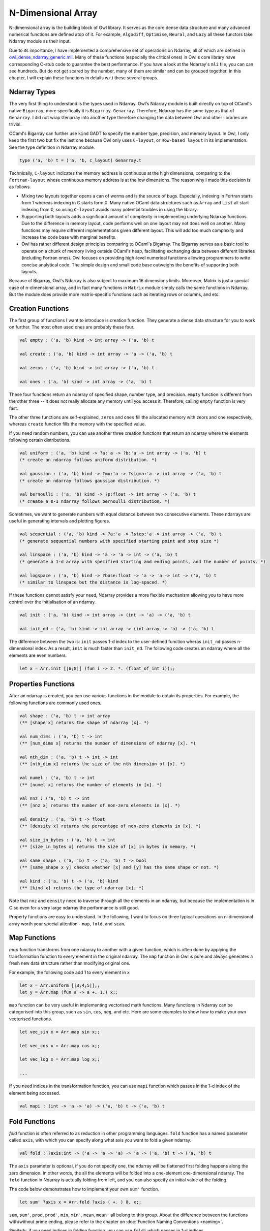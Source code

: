 N-Dimensional Array
=================================================

N-dimensional array is the building block of Owl library. It serves as the core dense data structure and many advanced numerical functions are defined atop of it. For example, ``Algodiff``, ``Optimise``, ``Neural``, and ``Lazy`` all these functors take Ndarray module as their input.

Due to its importance, I have implemented a comprehensive set of operations on Ndarray, all of which are defined in `owl_dense_ndarray_generic.mli <https://github.com/ryanrhymes/owl/blob/master/src/owl/dense/owl_dense_ndarray_generic.mli>`_. Many of these functions (especially the critical ones) in Owl's core library have corresponding C-stub code to guarantee the best performance. If you have a look at the Ndarray's ``mli`` file, you can can see hundreds. But do not get scared by the number, many of them are similar and can be grouped together. In this chapter, I will explain these functions in details w.r.t these several groups.



Ndarray Types
-------------------------------------------------

The very first thing to understand is the types used in Ndarray. Owl's Ndarray module is built directly on top of OCaml's native ``Bigarray``, more specifically it is ``Bigarray.Genarray``. Therefore, Ndarray has the same type as that of ``Genarray``. I did not wrap Genarray into another type therefore changing the data between Owl and other libraries are trivial.

OCaml's Bigarray can further use ``kind`` GADT to specify the number type, precision, and memory layout. In Owl, I only keep the first two but fix the last one because Owl only uses ``C-layout``, or ``Row-based layout`` in its implementation. See the type definition in Ndarray module.

.. code-block:: ocaml

  type ('a, 'b) t = ('a, 'b, c_layout) Genarray.t


Technically, ``C-layout`` indicates the memory address is continuous at the high dimensions, comparing to the ``Fortran-layout`` whose continuous memory address is at the low dimensions. The reason why I made this decision is as follows.

* Mixing two layouts together opens a can of worms and is the source of bugs. Especially, indexing in Fortran starts from 1 whereas indexing in C starts form 0. Many native OCaml data structures such as ``Array`` and ``List`` all start indexing from 0, so using ``C-layout`` avoids many potential troubles in using the library.

* Supporting both layouts adds a significant amount of complexity in implementing underlying Ndarray functions. Due to the difference in memory layout, code performs well on one layout may not does well on another. Many functions may require different implementations given different layout. This will add too much complexity and increase the code base with marginal benefits.

* Owl has rather different design principles comparing to OCaml's Bigarray. The Bigarray serves as a basic tool to operate on a chunk of memory living outside OCaml's heap, facilitating exchanging data between different libraries (including Fortran ones). Owl focuses on providing high-level numerical functions allowing programmers to write concise analytical code. The simple design and small code base outweighs the benefits of supporting both layouts.


Because of Bigarray, Owl's Ndarray is also subject to maximum 16 dimensions limits. Moreover, Matrix is just a special case of n-dimensional array, and in fact many functions in ``Matrix`` module simply calls the same functions in Ndarray. But the module does provide more matrix-specific functions such as iterating rows or columns, and etc.



Creation Functions
-------------------------------------------------

The first group of functions I want to introduce is creation function. They generate a dense data structure for you to work on further. The most often used ones are probably these four.

.. code-block:: ocaml

  val empty : ('a, 'b) kind -> int array -> ('a, 'b) t

  val create : ('a, 'b) kind -> int array -> 'a -> ('a, 'b) t

  val zeros : ('a, 'b) kind -> int array -> ('a, 'b) t

  val ones : ('a, 'b) kind -> int array -> ('a, 'b) t


These four functions return an ndarray of specified shape, number type, and precision. ``empty`` function is different from the other three -- it does not really allocate any memory until you access it. Therefore, calling ``empty`` function is very fast.

The other three functions are self-explained, ``zeros`` and ``ones`` fill the allocated memory with zeors and one respectively, whereas ``create`` function fills the memory with the specified value.

If you need random numbers, you can use another three creation functions that return an ndarray where the elements following certain distributions.

.. code-block:: ocaml

  val uniform : ('a, 'b) kind -> ?a:'a -> ?b:'a -> int array -> ('a, 'b) t
  (* create an ndarray follows uniform distribution. *)

  val gaussian : ('a, 'b) kind -> ?mu:'a -> ?sigma:'a -> int array -> ('a, 'b) t
  (* create an ndarray follows gaussian distribution. *)

  val bernoulli : ('a, 'b) kind -> ?p:float -> int array -> ('a, 'b) t
  (* create a 0-1 ndarray follows bernoulli distribution. *)


Sometimes, we want to generate numbers with equal distance between two consecutive elements. These ndarrays are useful in generating intervals and plotting figures.

.. code-block:: ocaml

  val sequential : ('a, 'b) kind -> ?a:'a -> ?step:'a -> int array -> ('a, 'b) t
  (* generate sequential numbers with specified starting point and step size *)

  val linspace : ('a, 'b) kind -> 'a -> 'a -> int -> ('a, 'b) t
  (* generate a 1-d array with specified starting and ending points, and the number of points. *)

  val logspace : ('a, 'b) kind -> ?base:float -> 'a -> 'a -> int -> ('a, 'b) t
  (* similar to linspace but the distance is log-spaced. *)


If these functions cannot satisfy your need, Ndarray provides a more flexible mechanism allowing you to have more control over the initialisation of an ndarray.

.. code-block:: ocaml

  val init : ('a, 'b) kind -> int array -> (int -> 'a) -> ('a, 'b) t

  val init_nd : ('a, 'b) kind -> int array -> (int array -> 'a) -> ('a, 'b) t


The difference between the two is: ``init`` passes 1-d index to the user-defined function wheras ``init_nd`` passes n-dimensional index. As a result, ``init`` is much faster than ``init_nd``. The following code creates an ndarray where all the elements are even numbers.

.. code-block:: ocaml

  let x = Arr.init [|6;8|] (fun i -> 2. *. (float_of_int i));;




Properties Functions
-------------------------------------------------

After an ndarray is created, you can use various functions in the module to obtain its properties. For example, the following functions are commonly used ones.

.. code-block:: ocaml

  val shape : ('a, 'b) t -> int array
  (** [shape x] returns the shape of ndarray [x]. *)

  val num_dims : ('a, 'b) t -> int
  (** [num_dims x] returns the number of dimensions of ndarray [x]. *)

  val nth_dim : ('a, 'b) t -> int -> int
  (** [nth_dim x] returns the size of the nth dimension of [x]. *)

  val numel : ('a, 'b) t -> int
  (** [numel x] returns the number of elements in [x]. *)

  val nnz : ('a, 'b) t -> int
  (** [nnz x] returns the number of non-zero elements in [x]. *)

  val density : ('a, 'b) t -> float
  (** [density x] returns the percentage of non-zero elements in [x]. *)

  val size_in_bytes : ('a, 'b) t -> int
  (** [size_in_bytes x] returns the size of [x] in bytes in memory. *)

  val same_shape : ('a, 'b) t -> ('a, 'b) t -> bool
  (** [same_shape x y] checks whether [x] and [y] has the same shape or not. *)

  val kind : ('a, 'b) t -> ('a, 'b) kind
  (** [kind x] returns the type of ndarray [x]. *)


Note that ``nnz`` and ``density`` need to traverse through all the elements in an ndarray, but because the implementation is in C so even for a very large ndarray the performance is still good.

Property functions are easy to understand. In the following, I want to focus on three typical operations on n-dimensional array worth your special attention - ``map``, ``fold``, and ``scan``.



Map Functions
-------------------------------------------------

`map` function transforms from one ndarray to another with a given function, which is often done by applying the transformation function to every element in the original ndarray. The ``map`` function in Owl is pure and always generates a fresh new data structure rather than modifying original one.

For example, the following code add 1 to every element in ``x``

.. code-block:: ocaml

  let x = Arr.uniform [|3;4;5|];;
  let y = Arr.map (fun a -> a +. 1.) x;;


``map`` function can be very useful in implementing vectorised math functions. Many functions in Ndarray can be categorised into this group, such as ``sin``, ``cos``, ``neg``, and etc. Here are some examples to show how to make your own vectorised functions.

.. code-block:: ocaml

  let vec_sin x = Arr.map sin x;;

  let vec_cos x = Arr.map cos x;;

  let vec_log x = Arr.map log x;;

  ...


If you need indices in the transformation function, you can use ``mapi`` function which passes in the 1-d index of the element being accessed.

.. code-block:: ocaml

  val mapi : (int -> 'a -> 'a) -> ('a, 'b) t -> ('a, 'b) t



Fold Functions
-------------------------------------------------

`fold` function is often referred to as reduction in other programming languages. ``fold`` function has a named parameter called ``axis``, with which you can specify along what axis you want to fold a given ndarray.

.. code-block:: ocaml

  val fold : ?axis:int -> ('a -> 'a -> 'a) -> 'a -> ('a, 'b) t -> ('a, 'b) t


The ``axis`` parameter is optional, if you do not specify one, the ndarray will be flattened first folding happens along the zero dimension. In other words, the all the elements will be folded into a one-element one-dimensional ndarray. The ``fold`` function in Ndarray is actually folding from left, and you can also specify an initial value of the folding.

The code below demonstrates how to implement your own ``sum'`` function.

.. code-block:: ocaml

  let sum' ?axis x = Arr.fold ?axis ( +. ) 0. x;;


``sum``, ``sum'``, ``prod``, ``prod'``, ``min``, ``min'``, ``mean``, ``mean'`` all belong to this group. About the difference between the functions with/without prime ending, please refer to the chapter on :doc:`Function Naming Conventions <naming>`.

Similarly, if you need indices in folding function, you can use ``foldi`` which passes in 1-d indices.

.. code-block:: ocaml

  val foldi : ?axis:int -> (int -> 'a -> 'a -> 'a) -> 'a -> ('a, 'b) t -> ('a, 'b) t



Scan Functions
-------------------------------------------------

To some extent, the ``scan`` function is like the combination of ``map`` and ``fold``. It accumulates the value along the specified axis but it does not change the shape of the input. Think about how do we generate a cumulative distribution function (CDF) from a probability density/mass function (PDF/PMF).

The type signature of ``scan`` looks like this in Ndarray.

.. code-block:: ocaml

  val scan : ?axis:int -> ('a -> 'a -> 'a) -> ('a, 'b) t -> ('a, 'b) t


There are several functions belong to this group, such as ``cumsum``, ``cumprod``, ``cummin``, ``cummax``, and etc. To implement one ``cumsum`` for yourself, you can write in the following way.

.. code-block:: ocaml

  let cumsum ?axis x = Arr.scan ?axis ( +. ) x;;


Again, you can use ``scani`` to obtain the indices in the passed in cumulative functions.



Vectorised Math
-------------------------------------------------



Comparison Functions
-------------------------------------------------



Iteration Functions
-------------------------------------------------

index translation thing.



Manipulation Functions
-------------------------------------------------



Serialisation
-------------------------------------------------
